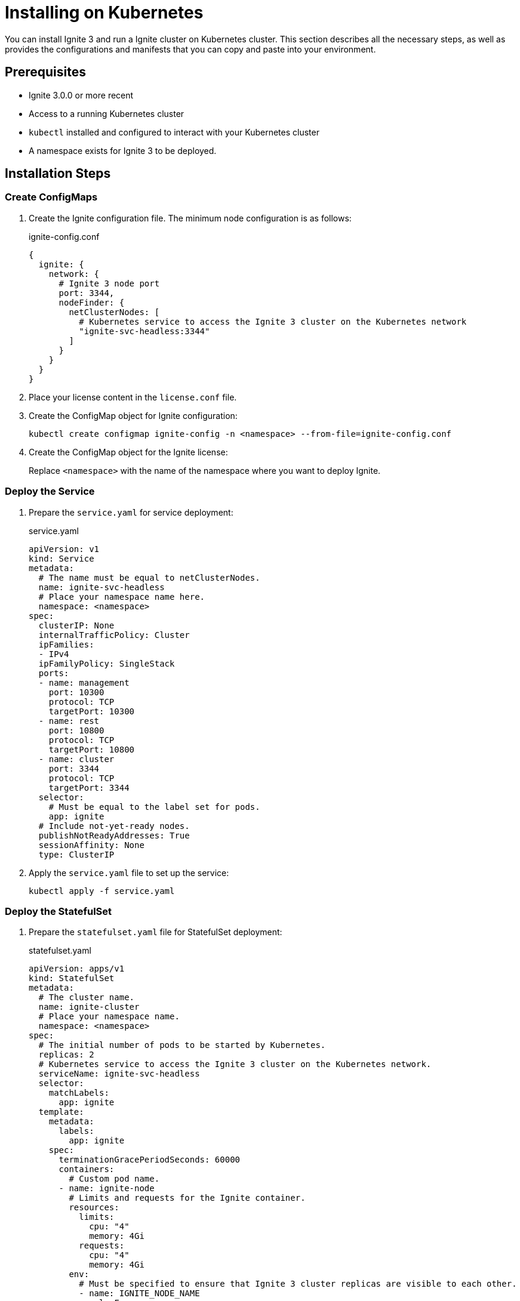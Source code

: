 // Licensed to the Apache Software Foundation (ASF) under one or more
// contributor license agreements.  See the NOTICE file distributed with
// this work for additional information regarding copyright ownership.
// The ASF licenses this file to You under the Apache License, Version 2.0
// (the "License"); you may not use this file except in compliance with
// the License.  You may obtain a copy of the License at
//
// http://www.apache.org/licenses/LICENSE-2.0
//
// Unless required by applicable law or agreed to in writing, software
// distributed under the License is distributed on an "AS IS" BASIS,
// WITHOUT WARRANTIES OR CONDITIONS OF ANY KIND, either express or implied.
// See the License for the specific language governing permissions and
// limitations under the License.
= Installing on Kubernetes

You can install Ignite 3 and run a Ignite cluster on Kubernetes cluster. This section describes all the necessary steps, as well as provides the configurations and manifests that you can copy and paste into your environment.

== Prerequisites

* Ignite 3.0.0 or more recent
* Access to a running Kubernetes cluster
* `kubectl` installed and configured to interact with your Kubernetes cluster
* A namespace exists for Ignite 3 to be deployed.

== Installation Steps

=== Create ConfigMaps

. Create the Ignite configuration file. The minimum node configuration is as follows:
+
.ignite-config.conf
[source,json]
----
{
  ignite: {
    network: {
      # Ignite 3 node port
      port: 3344,
      nodeFinder: {
        netClusterNodes: [
          # Kubernetes service to access the Ignite 3 cluster on the Kubernetes network
          "ignite-svc-headless:3344"
        ]
      }
    }
  }
}
----
+
. Place your license content in the `license.conf` file.
. Create the ConfigMap object for Ignite configuration:
+
[source,shell]
----
kubectl create configmap ignite-config -n <namespace> --from-file=ignite-config.conf
----
+
. Create the ConfigMap object for the Ignite license:
+
Replace `<namespace>` with the name of the namespace where you want to deploy Ignite.

=== Deploy the Service

. Prepare the `service.yaml` for service deployment:
+
.service.yaml
[source,yaml]
----
apiVersion: v1
kind: Service
metadata:
  # The name must be equal to netClusterNodes.
  name: ignite-svc-headless
  # Place your namespace name here.
  namespace: <namespace>
spec:
  clusterIP: None
  internalTrafficPolicy: Cluster
  ipFamilies:
  - IPv4
  ipFamilyPolicy: SingleStack
  ports:
  - name: management
    port: 10300
    protocol: TCP
    targetPort: 10300
  - name: rest
    port: 10800
    protocol: TCP
    targetPort: 10800
  - name: cluster
    port: 3344
    protocol: TCP
    targetPort: 3344
  selector:
    # Must be equal to the label set for pods.
    app: ignite
  # Include not-yet-ready nodes.
  publishNotReadyAddresses: True
  sessionAffinity: None
  type: ClusterIP
----
+
. Apply the `service.yaml` file to set up the service:
+
[source,shell]
----
kubectl apply -f service.yaml
----

=== Deploy the StatefulSet

. Prepare the `statefulset.yaml` file for StatefulSet deployment:
+
.statefulset.yaml
[source,yaml]
----
apiVersion: apps/v1 
kind: StatefulSet 
metadata:
  # The cluster name.
  name: ignite-cluster
  # Place your namespace name.
  namespace: <namespace>
spec:
  # The initial number of pods to be started by Kubernetes.
  replicas: 2
  # Kubernetes service to access the Ignite 3 cluster on the Kubernetes network.
  serviceName: ignite-svc-headless
  selector:
    matchLabels:
      app: ignite
  template:
    metadata:
      labels:
        app: ignite
    spec:
      terminationGracePeriodSeconds: 60000
      containers:
        # Custom pod name.
      - name: ignite-node
        # Limits and requests for the Ignite container.
        resources:
          limits:
            cpu: "4"
            memory: 4Gi
          requests:
            cpu: "4"
            memory: 4Gi
        env:
          # Must be specified to ensure that Ignite 3 cluster replicas are visible to each other.
          - name: IGNITE_NODE_NAME
            valueFrom:
              fieldRef: 
                fieldPath: metadata.name
          # Ignite 3 working directory.
          - name: IGNITE_WORK_DIR
            value: /ai3-work
        # Ignites Docker image and it's version.
        image: ignite/ignite3:9.0.5
        ports:
        - containerPort: 10300
        - containerPort: 10800
        - containerPort: 3344
        volumeMounts:
        # The config will be placed at this path in the container.
        - mountPath: /opt/ignite/etc/ignite-config.conf
          name: config-vol
          subPath: ignite-config.conf
        # The license will be placed at this path in the container.
        - mountPath: /opt/ignite/etc/license.conf
          name: license-vol
          subPath: license.conf
        # Ignite 3 working directory.
        - mountPath: /gg9-work
          name: persistence
      volumes:
      - name: config-vol
        configMap:
          name: ignite-config
  volumeClaimTemplates:
  - apiVersion: v1
    kind: PersistentVolumeClaim
    metadata:
      name: persistence
    spec:
      accessModes:
      - ReadWriteOnce
      resources:
        requests:
          storage: 10Gi # Provide enough space for your application data.
      volumeMode: Filesystem
----
+
. Apply the `statefulset.yaml` file to deploy the main components of Ignite 3:
+
[source,shell]
----
kubectl apply -f statefulset.yaml
----

=== Wait for Pods to Start

. Monitor the status of the pods:
+
[source,shell]
----
kubectl get pods -n <namespace> -w
----
+
. Ensure that all pods' `STATUS` is `Running` before proceeding.

=== Deploy the Job

. Prepare the `job.yaml` file for deploying the job:
+
.job.yaml
[source,yaml]
----
apiVersion: batch/v1
kind: Job
metadata:
  name: cluster-init
  # Place your namespace name here.
  namespace: <namespace>
spec:
  template:
    spec:
      containers:
      # Command to init the cluster. URL and host must be the name of the service you created before. Port is 10300 as the management port.
      - args:
        - -ec
        - |
          apt update && apt-get install -y bind9-host
          GG_NODES=$(host -tsrv _cluster._tcp.ignite-svc-headless | grep 'SRV record' | awk '{print $8}' | awk -F. '{print $1}' | paste -sd ',')
          /opt/ignite3cli/bin/ignite3 cluster init --name=ignite --metastorage-group $GG_NODES --url=http://ignite-svc-headless:10300 --config-files=/opt/ignite/etc/license.conf
        command:
        - /bin/sh
        # Specify the Docker image with the Ignite 3 CLI and its version.
        image: ignite/ignite3:3.0.0
        imagePullPolicy: IfNotPresent
        name: cluster-init
        resources: {}
        volumeMounts:
        # The license required to be mounted to cluster-init job.
        - mountPath: /opt/ignite/etc/license.conf
          name: license-vol
          subPath: license.conf
      restartPolicy: Never
      terminationGracePeriodSeconds: 120
      volumes:
      - name: license-vol
        configMap:
          name: ignite-license

----
+
. Apply the `job.yaml` file to complete installation.
+
[source,shell]
----
kubectl apply -f job.yaml
----

== Installation Verification

. Check the status of all resources in your namespace:
+
[source,shell]
----
kubectl get all -n <namespace>
----
+
. Ensure that all components are running as expected, without errors, and that the initialization job is in the `Completed` status.
. Verify that your cluster is initialized and running.
+
[source,shell]
----
kubectl exec -it ignite-cluster-0 bash -n <namespace>
/opt/ignite3cli/bin/ignite3 cluster status
----
+
The command output must include the name of your cluster and the number of nodes. The status must be `ACTIVE`.

== Installation Troubleshooting

If any issues occur during the installation:

* Check the logs of specific pods:
+
[source,shell]
----
kubectl logs <pod-name> -n <namespace>
----
+
* Review events in the namespace:
+
[source,shell]
----
kubectl get events -n <namespace>
----
